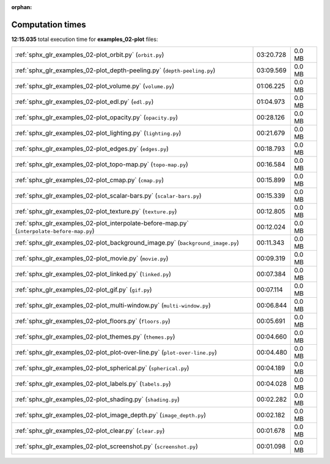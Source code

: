 
:orphan:

.. _sphx_glr_examples_02-plot_sg_execution_times:

Computation times
=================
**12:15.035** total execution time for **examples_02-plot** files:

+--------------------------------------------------------------------------------------------+-----------+--------+
| :ref:`sphx_glr_examples_02-plot_orbit.py` (``orbit.py``)                                   | 03:20.728 | 0.0 MB |
+--------------------------------------------------------------------------------------------+-----------+--------+
| :ref:`sphx_glr_examples_02-plot_depth-peeling.py` (``depth-peeling.py``)                   | 03:09.569 | 0.0 MB |
+--------------------------------------------------------------------------------------------+-----------+--------+
| :ref:`sphx_glr_examples_02-plot_volume.py` (``volume.py``)                                 | 01:06.225 | 0.0 MB |
+--------------------------------------------------------------------------------------------+-----------+--------+
| :ref:`sphx_glr_examples_02-plot_edl.py` (``edl.py``)                                       | 01:04.973 | 0.0 MB |
+--------------------------------------------------------------------------------------------+-----------+--------+
| :ref:`sphx_glr_examples_02-plot_opacity.py` (``opacity.py``)                               | 00:28.126 | 0.0 MB |
+--------------------------------------------------------------------------------------------+-----------+--------+
| :ref:`sphx_glr_examples_02-plot_lighting.py` (``lighting.py``)                             | 00:21.679 | 0.0 MB |
+--------------------------------------------------------------------------------------------+-----------+--------+
| :ref:`sphx_glr_examples_02-plot_edges.py` (``edges.py``)                                   | 00:18.793 | 0.0 MB |
+--------------------------------------------------------------------------------------------+-----------+--------+
| :ref:`sphx_glr_examples_02-plot_topo-map.py` (``topo-map.py``)                             | 00:16.584 | 0.0 MB |
+--------------------------------------------------------------------------------------------+-----------+--------+
| :ref:`sphx_glr_examples_02-plot_cmap.py` (``cmap.py``)                                     | 00:15.899 | 0.0 MB |
+--------------------------------------------------------------------------------------------+-----------+--------+
| :ref:`sphx_glr_examples_02-plot_scalar-bars.py` (``scalar-bars.py``)                       | 00:15.339 | 0.0 MB |
+--------------------------------------------------------------------------------------------+-----------+--------+
| :ref:`sphx_glr_examples_02-plot_texture.py` (``texture.py``)                               | 00:12.805 | 0.0 MB |
+--------------------------------------------------------------------------------------------+-----------+--------+
| :ref:`sphx_glr_examples_02-plot_interpolate-before-map.py` (``interpolate-before-map.py``) | 00:12.024 | 0.0 MB |
+--------------------------------------------------------------------------------------------+-----------+--------+
| :ref:`sphx_glr_examples_02-plot_background_image.py` (``background_image.py``)             | 00:11.343 | 0.0 MB |
+--------------------------------------------------------------------------------------------+-----------+--------+
| :ref:`sphx_glr_examples_02-plot_movie.py` (``movie.py``)                                   | 00:09.319 | 0.0 MB |
+--------------------------------------------------------------------------------------------+-----------+--------+
| :ref:`sphx_glr_examples_02-plot_linked.py` (``linked.py``)                                 | 00:07.384 | 0.0 MB |
+--------------------------------------------------------------------------------------------+-----------+--------+
| :ref:`sphx_glr_examples_02-plot_gif.py` (``gif.py``)                                       | 00:07.114 | 0.0 MB |
+--------------------------------------------------------------------------------------------+-----------+--------+
| :ref:`sphx_glr_examples_02-plot_multi-window.py` (``multi-window.py``)                     | 00:06.844 | 0.0 MB |
+--------------------------------------------------------------------------------------------+-----------+--------+
| :ref:`sphx_glr_examples_02-plot_floors.py` (``floors.py``)                                 | 00:05.691 | 0.0 MB |
+--------------------------------------------------------------------------------------------+-----------+--------+
| :ref:`sphx_glr_examples_02-plot_themes.py` (``themes.py``)                                 | 00:04.660 | 0.0 MB |
+--------------------------------------------------------------------------------------------+-----------+--------+
| :ref:`sphx_glr_examples_02-plot_plot-over-line.py` (``plot-over-line.py``)                 | 00:04.480 | 0.0 MB |
+--------------------------------------------------------------------------------------------+-----------+--------+
| :ref:`sphx_glr_examples_02-plot_spherical.py` (``spherical.py``)                           | 00:04.189 | 0.0 MB |
+--------------------------------------------------------------------------------------------+-----------+--------+
| :ref:`sphx_glr_examples_02-plot_labels.py` (``labels.py``)                                 | 00:04.028 | 0.0 MB |
+--------------------------------------------------------------------------------------------+-----------+--------+
| :ref:`sphx_glr_examples_02-plot_shading.py` (``shading.py``)                               | 00:02.282 | 0.0 MB |
+--------------------------------------------------------------------------------------------+-----------+--------+
| :ref:`sphx_glr_examples_02-plot_image_depth.py` (``image_depth.py``)                       | 00:02.182 | 0.0 MB |
+--------------------------------------------------------------------------------------------+-----------+--------+
| :ref:`sphx_glr_examples_02-plot_clear.py` (``clear.py``)                                   | 00:01.678 | 0.0 MB |
+--------------------------------------------------------------------------------------------+-----------+--------+
| :ref:`sphx_glr_examples_02-plot_screenshot.py` (``screenshot.py``)                         | 00:01.098 | 0.0 MB |
+--------------------------------------------------------------------------------------------+-----------+--------+
